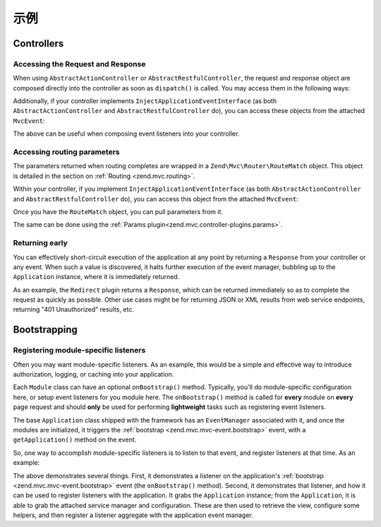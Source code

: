 .. _zend.mvc.examples:

示例
========

.. _zend.mvc.examples.controllers:

Controllers
-----------

.. _zend.mvc.examples.controllers.accessing-the-request-and-response:

Accessing the Request and Response
^^^^^^^^^^^^^^^^^^^^^^^^^^^^^^^^^^

When using ``AbstractActionController`` or ``AbstractRestfulController``, the request and response object are
composed directly into the controller as soon as ``dispatch()`` is called. You may access them in the following
ways:

.. code-block:: php
   :linenos:

   // Using explicit accessor methods
   $request  = $this->getRequest();
   $response = $this->getResponse();

   // Using direct property access
   $request  = $this->request;
   $response = $this->response;

Additionally, if your controller implements ``InjectApplicationEventInterface`` (as both
``AbstractActionController`` and ``AbstractRestfulController`` do), you can access these objects from the attached
``MvcEvent``:

.. code-block:: php
   :linenos:

   $event    = $this->getEvent();
   $request  = $event->getRequest();
   $response = $event->getResponse();

The above can be useful when composing event listeners into your controller.

.. _zend.mvc.examples.controllers.accessing-routing-parameters:

Accessing routing parameters
^^^^^^^^^^^^^^^^^^^^^^^^^^^^

The parameters returned when routing completes are wrapped in a ``Zend\Mvc\Router\RouteMatch`` object. This object
is detailed in the section on :ref:`Routing <zend.mvc.routing>`.

Within your controller, if you implement ``InjectApplicationEventInterface`` (as both ``AbstractActionController``
and ``AbstractRestfulController`` do), you can access this object from the attached ``MvcEvent``:

.. code-block:: php
   :linenos:

   $event   = $this->getEvent();
   $matches = $event->getRouteMatch();

Once you have the ``RouteMatch`` object, you can pull parameters from it.

The same can be done using the :ref:`Params plugin<zend.mvc.controller-plugins.params>`.

.. _zend.mvc.examples.controllers.returning-early:

Returning early
^^^^^^^^^^^^^^^

You can effectively short-circuit execution of the application at any point by returning a ``Response`` from your
controller or any event. When such a value is discovered, it halts further execution of the event manager, bubbling
up to the ``Application`` instance, where it is immediately returned.

As an example, the ``Redirect`` plugin returns a ``Response``, which can be returned immediately so as to complete
the request as quickly as possible. Other use cases might be for returning JSON or XML results from web service
endpoints, returning "401 Unauthorized" results, etc.

.. _zend.mvc.examples.bootstrapping:

Bootstrapping
-------------

.. _registering-module-specific-listeners:

Registering module-specific listeners
^^^^^^^^^^^^^^^^^^^^^^^^^^^^^^^^^^^^^

Often you may want module-specific listeners. As an example, this would be a simple and effective way to introduce
authorization, logging, or caching into your application.

Each ``Module`` class can have an optional ``onBootstrap()`` method. Typically, you'll do module-specific
configuration here, or setup event listeners for you module here. The ``onBootstrap()`` method is called for
**every** module on **every** page request and should **only** be used for performing **lightweight** tasks such as
registering event listeners.

The base ``Application`` class shipped with the framework has an ``EventManager`` associated with it, and once the
modules are initialized, it triggers the :ref:`bootstrap <zend.mvc.mvc-event.bootstrap>` event, with a
``getApplication()`` method on the event.

So, one way to accomplish module-specific listeners is to listen to that event, and register listeners at that
time. As an example:

.. code-block:: php
   :linenos:

   namespace SomeCustomModule;

   class Module
   {
       /**
        * @param  \Zend\Mvc\MvcEvent $e The MvcEvent instance
        * @return void
        */
       public function onBootstrap($e)
       {
           $application = $e->getApplication();
           $config      = $application->getConfig();
           $view        = $application->getServiceManager()->get('ViewHelperManager');
           // You must have these keys in you application config
           $view->headTitle($config['view']['base_title']);

           // This is your custom listener
           $listener   = new Listeners\ViewListener();
           $listener->setView($view);
           $application->getEventManager()->attachAggregate($listener);
       }
   }

The above demonstrates several things. First, it demonstrates a listener on the application's
:ref:`bootstrap <zend.mvc.mvc-event.bootstrap>` event (the ``onBootstrap()`` method). Second, it demonstrates that
listener, and how it can be used to register listeners with the application. It grabs the ``Application`` instance;
from the ``Application``, it is able to grab the attached service manager and configuration. These are then used to
retrieve the view, configure some helpers, and then register a listener aggregate with the application event
manager.
